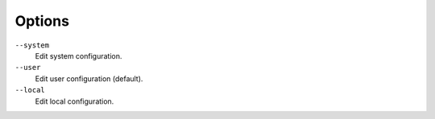 Options
^^^^^^^

``--system``
    Edit system configuration.

``--user``
    Edit user configuration (default).

``--local``
    Edit local configuration.
